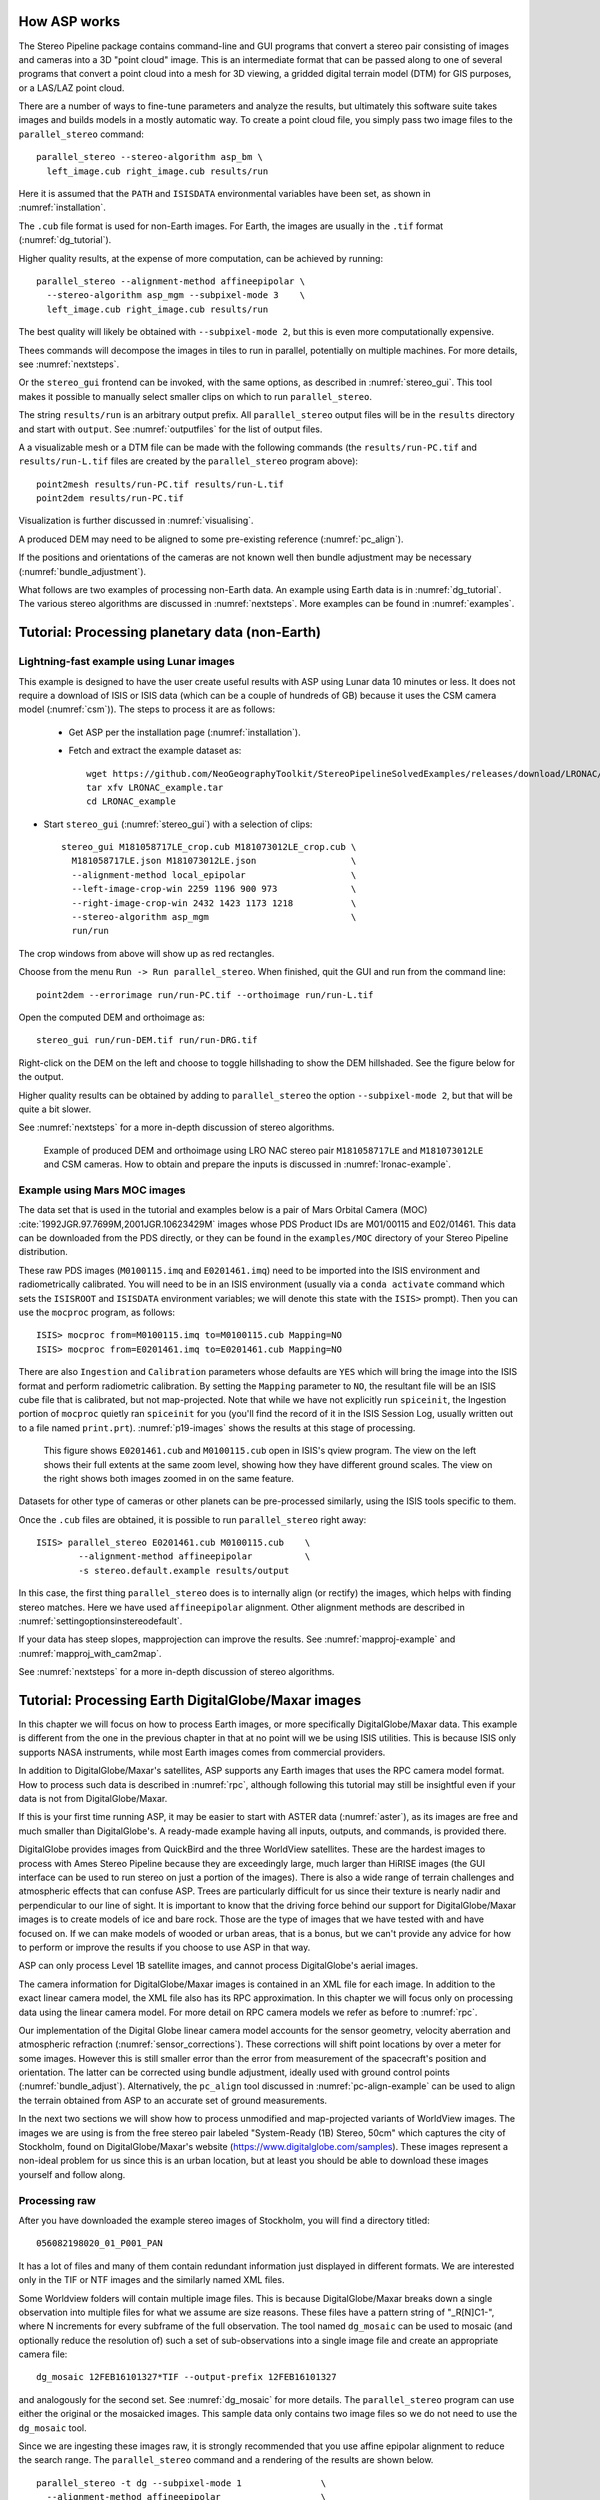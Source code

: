 .. _tutorial:

How ASP works
=============

The Stereo Pipeline package contains command-line and GUI programs
that convert a stereo pair consisting of images and cameras into a
3D "point cloud" image. This is an intermediate format that can be
passed along to one of several programs that convert a point cloud
into a mesh for 3D viewing, a gridded digital terrain model (DTM) for
GIS purposes, or a LAS/LAZ point cloud.

There are a number of ways to fine-tune parameters and analyze the
results, but ultimately this software suite takes images and builds
models in a mostly automatic way. To create a point cloud file, you
simply pass two image files to the ``parallel_stereo`` command::

    parallel_stereo --stereo-algorithm asp_bm \
      left_image.cub right_image.cub results/run

Here it is assumed that the ``PATH`` and ``ISISDATA`` environmental
variables have been set, as shown in :numref:`installation`. 

The ``.cub`` file format is used for non-Earth images. For Earth,
the images are usually in the ``.tif`` format (:numref:`dg_tutorial`). 

Higher quality results, at the expense of more computation, can be
achieved by running::

    parallel_stereo --alignment-method affineepipolar \
      --stereo-algorithm asp_mgm --subpixel-mode 3    \
      left_image.cub right_image.cub results/run

The best quality will likely be obtained with ``--subpixel-mode 2``,
but this is even more computationally expensive.

Thees commands will decompose the images in tiles to run in parallel,
potentially on multiple machines. For more details, see
:numref:`nextsteps`.

Or the ``stereo_gui`` frontend can be invoked, with the same options,
as described in :numref:`stereo_gui`.  This tool makes it possible to
manually select smaller clips on which to run ``parallel_stereo``.

The string ``results/run`` is an arbitrary output prefix. All
``parallel_stereo`` output files will be in the ``results`` directory
and start with ``output``. See :numref:`outputfiles` for the list of
output files.

A a visualizable mesh or a DTM file can be made with the following
commands (the ``results/run-PC.tif`` and ``results/run-L.tif`` files
are created by the ``parallel_stereo`` program above)::

     point2mesh results/run-PC.tif results/run-L.tif
     point2dem results/run-PC.tif

Visualization is further discussed in :numref:`visualising`.

A produced DEM may need to be aligned to some pre-existing reference
(:numref:`pc_align`). 

If the positions and orientations of the cameras are not known well
then bundle adjustment may be necessary (:numref:`bundle_adjustment`).

What follows are two examples of processing non-Earth data. An example
using Earth data is in :numref:`dg_tutorial`. The various stereo
algorithms are discussed in :numref:`nextsteps`. More examples can be
found in :numref:`examples`.

.. _nonearth_tutorial:

Tutorial: Processing planetary data (non-Earth)
===============================================

.. _lronac_csm:

Lightning-fast example using Lunar images
-----------------------------------------

This example is designed to have the user create useful results with
ASP using Lunar data 10 minutes or less. It does not require a
download of ISIS or ISIS data (which can be a couple of hundreds of
GB) because it uses the CSM camera model (:numref:`csm`)). The steps
to process it are as follows:

 - Get ASP per the installation page (:numref:`installation`).
 
 - Fetch and extract the example dataset as::
  
    wget https://github.com/NeoGeographyToolkit/StereoPipelineSolvedExamples/releases/download/LRONAC/LRONAC_example.tar
    tar xfv LRONAC_example.tar
    cd LRONAC_example

- Start ``stereo_gui`` (:numref:`stereo_gui`) with a selection of
  clips::

   stereo_gui M181058717LE_crop.cub M181073012LE_crop.cub \
     M181058717LE.json M181073012LE.json                  \
     --alignment-method local_epipolar                    \
     --left-image-crop-win 2259 1196 900 973              \
     --right-image-crop-win 2432 1423 1173 1218           \
     --stereo-algorithm asp_mgm                           \
     run/run

The crop windows from above will show up as red rectangles.

Choose from the menu ``Run -> Run parallel_stereo``. When finished,
quit the GUI and run from the command line::

    point2dem --errorimage run/run-PC.tif --orthoimage run/run-L.tif

Open the computed DEM and orthoimage as::

   stereo_gui run/run-DEM.tif run/run-DRG.tif

Right-click on the DEM on the left and choose to toggle hillshading to
show the DEM hillshaded. See the figure below for the output.

Higher quality results can be obtained by adding to ``parallel_stereo``
the option ``--subpixel-mode 2``, but that will be quite a bit slower.

See :numref:`nextsteps` for a more in-depth discussion of stereo
algorithms.

.. figure:: images/lronac_csm_example.png
   :name: lronac_csm_example

   Example of produced DEM and orthoimage using LRO NAC stereo pair
   ``M181058717LE`` and ``M181073012LE`` and CSM cameras. How to
   obtain and prepare the inputs is discussed in
   :numref:`lronac-example`.

.. _moc_tutorial:

Example using Mars MOC images
-----------------------------

The data set that is used in the tutorial and examples below is a pair
of Mars Orbital Camera (MOC)
:cite:`1992JGR.97.7699M,2001JGR.10623429M` images
whose PDS Product IDs are M01/00115 and E02/01461. This data can be
downloaded from the PDS directly, or they can be found in the
``examples/MOC`` directory of your Stereo Pipeline distribution.

These raw PDS images (``M0100115.imq`` and ``E0201461.imq``) need to be
imported into the ISIS environment and radiometrically calibrated. You
will need to be in an ISIS environment (usually via a ``conda activate``
command which sets the ``ISISROOT`` and ``ISISDATA`` environment variables; 
we will denote this state with the ``ISIS>`` prompt). Then you can use 
the ``mocproc`` program, as follows::

     ISIS> mocproc from=M0100115.imq to=M0100115.cub Mapping=NO
     ISIS> mocproc from=E0201461.imq to=E0201461.cub Mapping=NO

There are also ``Ingestion`` and ``Calibration`` parameters whose
defaults are ``YES`` which will bring the image into the ISIS format
and perform radiometric calibration. By setting the ``Mapping``
parameter to ``NO``, the resultant file will be an ISIS cube file
that is calibrated, but not map-projected. Note that while we have
not explicitly run ``spiceinit``, the Ingestion portion of ``mocproc``
quietly ran ``spiceinit`` for you (you'll find the record of it in
the ISIS Session Log, usually written out to a file named ``print.prt``).
:numref:`p19-images` shows the results at this stage of processing.

.. _p19-images:

.. figure:: images/p19-figure.png
   :alt: MOC images after initial processing.

   This figure shows ``E0201461.cub`` and
   ``M0100115.cub`` open in ISIS's qview program. The view on the left
   shows their full extents at the same zoom level, showing how they have
   different ground scales. The view on the right shows both images zoomed
   in on the same feature.

Datasets for other type of cameras or other planets can be pre-processed
similarly, using the ISIS tools specific to them.

Once the ``.cub`` files are obtained, it is possible to run
``parallel_stereo`` right away::

     ISIS> parallel_stereo E0201461.cub M0100115.cub    \
             --alignment-method affineepipolar          \
             -s stereo.default.example results/output

In this case, the first thing ``parallel_stereo`` does is to
internally align (or rectify) the images, which helps with finding
stereo matches. Here we have used ``affineepipolar`` alignment. Other
alignment methods are described in :numref:`settingoptionsinstereodefault`.

If your data has steep slopes, mapprojection can improve the results.
See :numref:`mapproj-example` and :numref:`mapproj_with_cam2map`. 

See :numref:`nextsteps` for a more in-depth discussion of stereo
algorithms.

.. _dg_tutorial:

Tutorial: Processing Earth DigitalGlobe/Maxar images
====================================================

In this chapter we will focus on how to process Earth images, or more
specifically DigitalGlobe/Maxar data. This example is different from
the one in the previous chapter in that at no point will we be using
ISIS utilities. This is because ISIS only supports NASA instruments,
while most Earth images comes from commercial providers.

In addition to DigitalGlobe/Maxar's satellites, ASP supports any Earth
images that uses the RPC camera model format. How to process such data
is described in :numref:`rpc`, although following this tutorial may
still be insightful even if your data is not from DigitalGlobe/Maxar.

If this is your first time running ASP, it may be easier to start with
ASTER data (:numref:`aster`), as its images are free and much smaller
than DigitalGlobe's. A ready-made example having all inputs, outputs,
and commands, is provided there.

DigitalGlobe provides images from QuickBird and the three WorldView
satellites. These are the hardest images to process with Ames Stereo
Pipeline because they are exceedingly large, much larger than HiRISE
images (the GUI interface can be used to run stereo on just a portion
of the images). There is also a wide range of terrain challenges and
atmospheric effects that can confuse ASP. Trees are particularly
difficult for us since their texture is nearly nadir and perpendicular
to our line of sight. It is important to know that the driving force
behind our support for DigitalGlobe/Maxar images is to create models of ice
and bare rock. Those are the type of images that we have tested with and
have focused on. If we can make models of wooded or urban areas, that is
a bonus, but we can't provide any advice for how to perform or improve
the results if you choose to use ASP in that way.

ASP can only process Level 1B satellite images, and cannot process
DigitalGlobe's aerial images.

The camera information for DigitalGlobe/Maxar images is contained in an XML
file for each image. In addition to the exact linear camera model, the
XML file also has its RPC approximation. In this chapter we will focus
only on processing data using the linear camera model. For more detail
on RPC camera models we refer as before to :numref:`rpc`.

Our implementation of the Digital Globe linear camera model accounts
for the sensor geometry, velocity aberration and atmospheric
refraction (:numref:`sensor_corrections`).  These corrections will shift
point locations by over a meter for some images. However this is still
smaller error than the error from measurement of the spacecraft's
position and orientation.  The latter can be corrected using bundle
adjustment, ideally used with ground control points
(:numref:`bundle_adjust`).  Alternatively, the ``pc_align`` tool
discussed in :numref:`pc-align-example` can be used to align the
terrain obtained from ASP to an accurate set of ground measurements.

In the next two sections we will show how to process unmodified and
map-projected variants of WorldView images. The images we are using
is from the free stereo pair labeled "System-Ready (1B) Stereo, 50cm"
which captures the city of Stockholm, found on DigitalGlobe/Maxar's website 
(https://www.digitalglobe.com/samples). These images represent a
non-ideal problem for us since this is an urban location, but at least
you should be able to download these images yourself and follow along.

.. _rawdg:

Processing raw
--------------

After you have downloaded the example stereo images of Stockholm, you
will find a directory titled::

    056082198020_01_P001_PAN

It has a lot of files and many of them contain redundant information
just displayed in different formats. We are interested only in the TIF
or NTF images and the similarly named XML files.

Some Worldview folders will contain multiple image files. This is
because DigitalGlobe/Maxar breaks down a single observation into multiple
files for what we assume are size reasons. These files have a pattern
string of "_R[N]C1-", where N increments for every subframe of the full
observation. The tool named ``dg_mosaic`` can be used to mosaic (and
optionally reduce the resolution of) such a set of sub-observations into
a single image file and create an appropriate camera file::

    dg_mosaic 12FEB16101327*TIF --output-prefix 12FEB16101327

and analogously for the second set. See :numref:`dg_mosaic` for more
details. The ``parallel_stereo`` program can use either the original or the
mosaicked images. This sample data only contains two image files
so we do not need to use the ``dg_mosaic`` tool.

Since we are ingesting these images raw, it is strongly recommended that
you use affine epipolar alignment to reduce the search range. The
``parallel_stereo`` command and a rendering of the results are shown below.

::

    parallel_stereo -t dg --subpixel-mode 1               \
      --alignment-method affineepipolar                   \
      12FEB16101327.r50.tif 12FEB16101426.r50.tif         \
      12FEB16101327.r50.xml 12FEB16101426.r50.xml dg/out

As discussed in :numref:`tutorial`, one can experiment with various
tradeoffs of quality versus run time by using various stereo
algorithms, and use stereo in parallel or from a GUI. For more
details, see :numref:`nextsteps`.

How to create a DEM and visualize the results of stereo is described in
:numref:`visualising`.

Consider using above the options
``--enable-correct-velocity-aberration`` and
``--enable-correct-atmospheric-refraction`` to improve the positioning
of the produced DEMs, unless using bundle adjustment
(:numref:`stereodefault`).  In either case, ``pc_align``
(:numref:`pc_align`) can be used to align the produced DEM to a
desired reference terrain.

.. figure:: images/examples/dg/wv_tutorial.png
   :name: fig:dg-nomap-example

   Example WorldView image section and colorized height map.

It is important to note that we could have performed stereo using the
approximate RPC model instead of the exact linear camera model (both
models are in the same XML file), by switching the session in the
``parallel_stereo`` command above from ``-t dg`` to ``-t rpc``. The
RPC model is somewhat less accurate, so the results will not be the
same, in our experiments we've seen differences in the 3D terrains
using the two approaches of 5 meters or more.

Many more stereo processing examples can be found in :numref:`examples`.

.. _mapproj:

Processing map-projected images
--------------------------------

ASP computes the highest quality 3D terrain if used with images
map-projected onto a low-resolution DEM that is used as an initial
guess. This process is described in :numref:`mapproj-example`.

.. _handling_clouds:

Dealing with clouds
-------------------

Clouds can result in unreasonably large disparity search ranges and a
long run-time. It is then suggested to mapproject the images
(:numref:`mapproj-example`).

With our without mapprojection, one can reduce the computed search
range via ``--max-disp-spread`` (:numref:`stereodefault`). 
Use this with care. Without mapprojection and with steep terrain,
the true spread of the disparity can, in rare cases, reach a few
thousand pixels. This is best used with mapprojected images,
when it is likely to be under 150-200, or even under 100.

If a reasonable DEM of the area of interest exists, the option
``--ip-filter-using-dem`` can be used to filter out interest points
whose heights differ by more than a given value than what is provided
by that DEM. This should reduce the search range. Without a DEM,
the option ``--elevation-limit`` can be used and should have a similar
effect.

Another option (which can be used in conjunction with the earlier
suggestions) is to tighten the outlier filtering in the low-resolution
disparity ``D_sub.tif`` (:numref:`outputfiles`), for example, by
setting ``--outlier-removal-params 70 2`` from the default ``95 3``
(:numref:`stereodefault`). Note that decreasing these a lot may also
filter out valid steep terrain.

If a run failed because of a large disparity search range,
``D_sub.tif`` should be deleted, parameters adjusted as above, and one
should run ``stereo_corr`` with the same arguments that
``parallel_stereo`` was run before (except those used for tiling and
number of processes, etc.), while adding the option
``--compute-low-res-disparity-only``. Then examine the re-created
``D_sub.tif`` with ``disparitydebug`` (:numref:`disparitydebug`) 
and the various search ranges printed on screen.

When ``D_sub.tif`` is found to be reasonable, ``parallel_stereo``
should be re-run with the option ``--resume-at-corr``.

See also :numref:`longrun` which offers further suggestions for
how to deal with long run-times.

.. _wvcorrect-example:

Handling CCD boundary artifacts
-------------------------------

DigitalGlobe/Maxar WorldView images :cite:`digital-globe:camera`
may exhibit slight subpixel artifacts which manifest themselves as
discontinuities in the 3D terrain obtained using ASP. We provide a tool
named ``wv_correct``, that can largely correct such artifacts for World
View-1 and WorldView-2 images for most TDI. It can be invoked as
follows::

    wv_correct image_in.ntf image.xml image_out.tif

The corrected images can be used just as the originals, and the camera
models do not change. When working with such images, we recommend that
CCD artifact correction happen first, on original un-projected images.
Afterward images can be mosaicked with ``dg_mosaic``, map-projected, and
the resulting data used to run stereo and create terrain models.

This tool is described in :numref:`wv_correct`, and an
example of using it is in :numref:`ccd-artifact-example`.

.. figure:: images/examples/ccd_before_after.png
   :name: ccd-artifact-example

   Example of a hill-shaded terrain obtained using stereo without (left)
   and with (right) CCD boundary artifact corrections applied using
   ``wv_correct``.

Another source of artifacts in linescan cameras, such as from
DigitalGlobe, is jitter.  ASP can solve for it using a jitter solver
(:numref:`jitter_solve`).

.. _sparse-disp:

Dealing with terrain lacking large-scale features
-------------------------------------------------

Stereo Pipeline's approach to performing correlation is a two-step
pyramid algorithm, in which low-resolution versions of the input images
are created, the disparity map (``output_prefix-D_sub.tif``) is found,
and then this disparity map is refined using increasingly
higher-resolution versions of the input images (:numref:`d-sub`).

This approach usually works quite well for rocky terrain but may fail
for snowy landscapes, whose only features may be small-scale grooves or
ridges sculpted by wind (so-called *zastrugi*) that disappear at low
resolution.

A first attempt at solving this is to run ``parallel_stereo`` with::

     --corr-seed-mode 0 --corr-max-levels 2

This will prevent creating a low-resolution disparity which may be
inaccurate in this case. (Note that interest points which are computed
before this are found at full resolution, so they should turn out
well.) Here, ASP will run correlation with two levels, so the lower
initial resolution is a factor of 4 coarser than the original, which
will hopefully prevent small features from being lost.

If that is not sufficient or perhaps not fast enough, Stereo Pipeline
provides a tool named ``sparse_disp`` to create the low-resolution
initial disparity ``output_prefix-D_sub.tif`` based on full-resolution
images, yet only at a sparse set of pixels for reasons, of speed.
This low-resolution disparity is then refined as earlier using a
pyramid approach, but again with fewer levels.

.. figure:: images/examples/sparse_disp.png
   :name: fig:sparse-disp-example
   :figwidth: 100%

   Example of a difficult terrain obtained without (left) and with (right)
   ``sparse_disp``. (In these DEMs there is very little elevation change,
   hence the flat appearance.)

This mode can be invoked by passing to ``parallel_stereo`` the option
``--corr-seed-mode 3``. Also, during pyramid correlation it is suggested
to use somewhat fewer levels than the default ``--corr-max-levels 5``,
to again not subsample the images too much and lose the features.

Here is an example:

::

    parallel_stereo -t dg --corr-seed-mode 3            \
      --corr-max-levels 2                               \
      left_mapped.tif right_mapped.tif                  \
      12FEB12053305-P1BS_R2C1-052783824050_01_P001.XML  \
      12FEB12053341-P1BS_R2C1-052783824050_01_P001.XML  \
      dg/dg srtm_53_07.tif

If ``sparse_disp`` is not working well for your images you may be able
to improve its results by experimenting with the set of ``sparse_disp``
options which can be passed into ``parallel_stereo`` through the
``--sparse-disp-options`` parameter. ``sparse_disp`` has so far only
been tested with ``affineepipolar`` image alignment so you may not get
good results with other alignment methods.

The ``sparse_disp`` tool is written in Python, and it depends on a
version of GDAL that is newer than what we support in ASP and on other
Python modules that we don't ship. It is suggested to to use the Conda
Python management system at

  https://docs.conda.io/en/latest/miniconda.html

to install these dependencies. This can be done as follows::

    conda create --name sparse_disp -c conda-forge python=3.6 gdal
    conda activate sparse_disp
    conda install -c conda-forge scipy pyfftw

Assuming that you used the default installation path for ``conda``,
which is ``$HOME/miniconda3``, before running the ``parallel_stereo`` command, as shown
above, one needs to set::

    export ASP_PYTHON_MODULES_PATH=$HOME/miniconda3/envs/sparse_disp/lib/python3.6/site-packages

It is very important to note that if GDAL is fetched from a different
repository than conda-forge, one may run into issues with dependencies
not being correct, and then it will fail at runtime.

Processing multi-spectral images
--------------------------------

In addition to panchromatic (grayscale) images, the DigitalGlobe/Maxar
satellites also produce lower-resolution multi-spectral (multi-band)
images. Stereo Pipeline is designed to process single-band images only.
If invoked on multi-spectral data, it will quietly process the first
band and ignore the rest. To use one of the other bands it can be
singled out by invoking ``dg_mosaic`` (:numref:`rawdg`) with
the ``--band <num>`` option. We have evaluated ASP with DigitalGlobe/Maxar's
multi-spectral images, but support for it is still experimental. We
recommend using the panchromatic images whenever possible.
